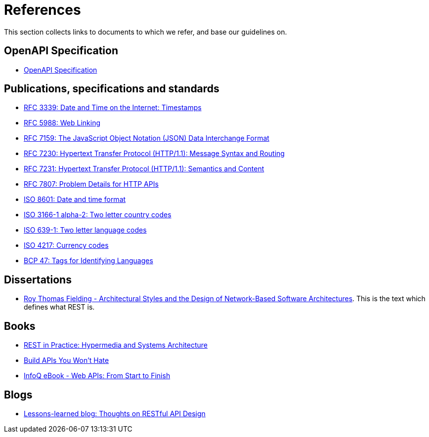 [[appendix-references]]
[appendix]
= References

This section collects links to documents to which we refer, and base our guidelines on.

[[open-api-specification]]
== OpenAPI Specification

* https://github.com/OAI/OpenAPI-Specification/[OpenAPI Specification]

[[publications-specifications-and-standards]]
== Publications, specifications and standards

* https://tools.ietf.org/html/rfc3339[RFC 3339: Date and Time on the Internet: Timestamps]
* https://tools.ietf.org/html/rfc5988[RFC 5988: Web Linking]
* https://tools.ietf.org/html/rfc7159[RFC 7159: The JavaScript Object Notation (JSON) Data Interchange Format]
* https://tools.ietf.org/html/rfc7230[RFC 7230: Hypertext Transfer Protocol (HTTP/1.1): Message Syntax and Routing]
* https://tools.ietf.org/html/rfc7231[RFC 7231: Hypertext Transfer Protocol (HTTP/1.1): Semantics and Content]
* https://tools.ietf.org/html/rfc7807[RFC 7807: Problem Details for HTTP APIs]
* https://en.wikipedia.org/wiki/ISO_8601[ISO 8601: Date and time format]
* https://en.wikipedia.org/wiki/ISO_3166-1_alpha-2[ISO 3166-1 alpha-2: Two letter country codes]
* https://en.wikipedia.org/wiki/List_of_ISO_639-1_codes[ISO 639-1: Two letter language codes]
* https://en.wikipedia.org/wiki/ISO_4217[ISO 4217: Currency codes]
* https://tools.ietf.org/html/bcp47[BCP 47: Tags for Identifying Languages]

[[dissertations]]
== Dissertations

* http://www.ics.uci.edu/~fielding/pubs/dissertation/top.htm[Roy Thomas Fielding - Architectural Styles and the Design of Network-Based Software Architectures]. This is the text which defines what REST is.

[[books]]
== Books

* http://www.amazon.de/REST-Practice-Hypermedia-Systems-Architecture/dp/0596805829[REST in Practice: Hypermedia and Systems Architecture]
* https://leanpub.com/build-apis-you-wont-hate[Build APIs You Won't Hate]
* http://www.infoq.com/minibooks/emag-web-api[InfoQ eBook - Web APIs: From Start to Finish]

[[blogs]]
== Blogs

* http://restful-api-design.readthedocs.org/en/latest/[Lessons-learned blog: Thoughts on RESTful API Design]

